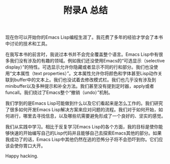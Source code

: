 #+TITLE: 附录A 总结
#+OPTIONS: \n:\n ^:nil

现在你可以开始你的Emacs Lisp编程生涯了。我花费了多年的经验才学会了本书中讨论的技术和工具。

在我写本书的前言时，我说过本书并不会完全覆盖整个语言。Emacs Lisp中有很多我们没有涉及的有趣的领域。例如我们还没使用Emacs的“可选显示（selective display）”的特性。可选显示允许你隐藏或者显示不同的行和部分。我们也没使用“文本属性（text properties）”。文本属性允许你将颜色和字体甚至Lisp动作关联到buffer中的文本上。我们也没试着去修改模式栏。我们也几乎没有涉及到minibuffer以及多种提示和补全方法。我们甚至没有提到定时器，apply或者funcall。我们绕过了Emacs整个“撤销（undo）”机制。

我们学到的是Emacs Lisp可能做到什么以及它们看起来是怎么工作的。我们研究了很多如何开发Emacs Lisp解决方案来应对问题的流程。我们对于如何开始，如何进行，哪里去寻找信息，以及哪些坑需要避免形成了一个良好的、坚实的感觉。

我们从实践中学习。相比于反复学习Emacs Lisp的各个方面，我的目标是使你能够快速的开始编写自己的Lisp代码并且能够自己去探索Emacs其他的部分。如果我成功了的话，Emacs Lisp中其他仍然在逃的恐怖分子将不会恐吓到你。它们应该会使你胃口大开。

Happy hacking.
